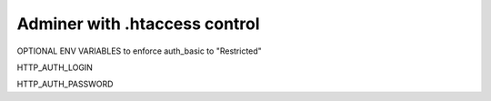 Adminer with .htaccess control
==============================

OPTIONAL ENV VARIABLES to enforce auth_basic to "Restricted"

HTTP_AUTH_LOGIN

HTTP_AUTH_PASSWORD

